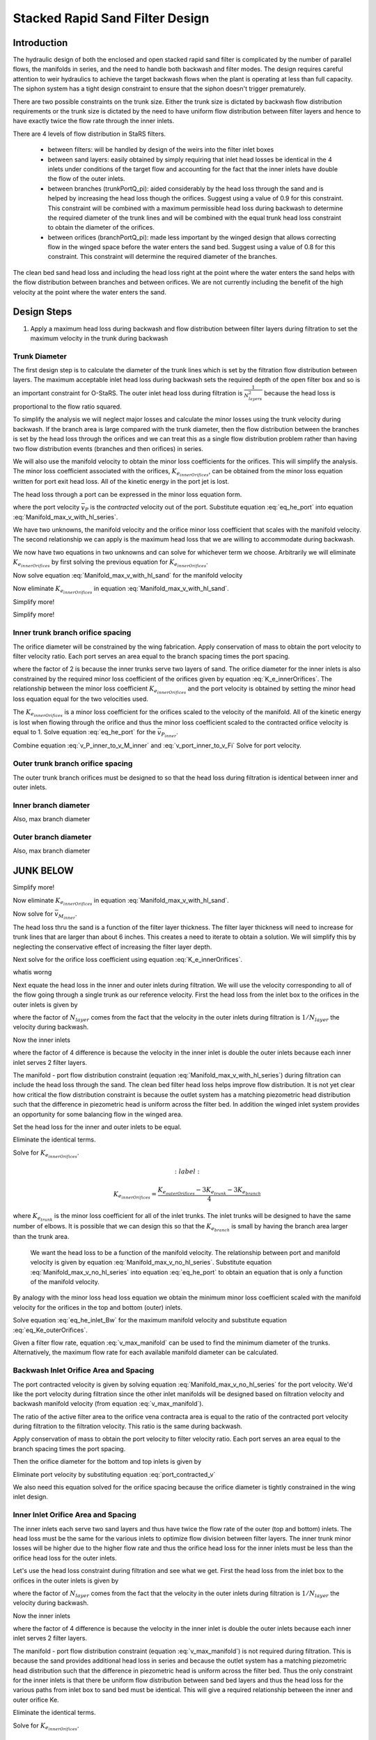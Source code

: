 .. _title_Filtration_Design:


********************************
Stacked Rapid Sand Filter Design
********************************

Introduction
============

The hydraulic design of both the enclosed and open stacked rapid sand filter is complicated by the number of parallel flows, the manifolds in series, and the need to handle both backwash and filter modes. The design requires careful attention to weir hydraulics to achieve the target backwash flows when the plant is operating at less than full capacity. The siphon system has a tight design constraint to ensure that the siphon doesn't trigger prematurely.

There are two possible constraints on the trunk size. Either the trunk size is dictated by backwash flow distribution requirements or the trunk size is dictated by the need to have uniform flow distribution between filter layers and hence to have exactly twice the flow rate through the inner inlets.

There are 4 levels of flow distribution in StaRS filters.

  * between filters: will be handled by design of the weirs into the filter inlet boxes
  * between sand layers: easily obtained by simply requiring that inlet head losses be identical in the 4 inlets under conditions of the target flow and accounting for the fact that the inner inlets have double the flow of the outer inlets.
  * between branches (trunkPortQ_pi): aided considerably by the head loss through the sand and is helped by increasing the head loss though the orifices. Suggest using a value of 0.9 for this constraint. This constraint will be combined with a maximum permissible head loss during backwash to determine the required diameter of the trunk lines and will be combined with the equal trunk head loss constraint to obtain the diameter of the orifices.
  * between orifices (branchPortQ_pi): made less important by the winged design that allows correcting flow in the winged space before the water enters the sand bed. Suggest using a value of 0.8 for this constraint. This constraint will determine the required diameter of the branches.


The clean bed sand head loss and including the head loss right at the point where the water enters the sand helps with the flow distribution between branches and between orifices. We are not currently including the benefit of the high velocity at the point where the water enters the sand.


Design Steps
============

#. Apply a maximum head loss during backwash and flow distribution between filter layers during filtration to set the maximum velocity in the trunk during backwash


Trunk Diameter
-----------------------

The first design step is to calculate the diameter of the trunk lines which is set by the filtration flow distribution between layers. The maximum acceptable inlet head loss during backwash sets the required depth of the open filter box and so is an important constraint for O-StaRS. The outer inlet head loss during filtration is :math:`\frac{1}{N_{layers}^2}` because the head loss is proportional to the flow ratio squared.

To simplify the analysis we will neglect major losses and calculate the minor losses using the trunk velocity during backwash. If the branch area is large compared with the trunk diameter, then the flow distribution between the branches is set by the head loss through the orifices and we can treat this as a single flow distribution problem rather than having two flow distribution events (branches and then orifices) in series.

We will also use the manifold velocity to obtain the minor loss coefficients for the orifices. This will simplify the analysis. The minor loss coefficient associated with the orifices, :math:`K_{e_{innerOrifices}}`, can be obtained from the minor loss equation written for port exit head loss. All of the kinetic energy in the port jet is lost.

The head loss through a port can be expressed in the minor loss equation form.

.. math::
  :label: eq_he_port

  h_{e_{P_{inner}}} = \frac{\bar v_{P_{inner}}^2}{2g} = K_{e_{innerOrifices}}\frac{\bar v_{M_{inner}}^2}{2g}

where the port velocity :math:`\bar v_{P}` is the *contracted* velocity out of the port. Substitute equation :eq:`eq_he_port` into equation :eq:`Manifold_max_v_with_hl_series`.

.. math::
  :label: Manifold_max_v_with_hl_sand

   \frac{\bar v_{M_{inner}}^2}{2g}=  \left(K_{e_{innerOrifices}}\frac{\bar v_{M_{inner}}^2}{2g} + h_{l_{sand}}\right)\frac{2(1 - \Pi_{Q}^2)}{\Pi_{Q}^2 + 1}

We have two unknowns, the manifold velocity and the orifice minor loss coefficient that scales with the manifold velocity. The second relationship we can apply is the maximum head loss that we are willing to accommodate during backwash.

.. math::
  :label:

  h_{e_{outerInlet_{Bw}}} = \frac{N_{layer}^2}{4} h_{e_{innerInlet_{Fi}}} =  \frac{N_{layer}^2}{4} \left(K_{e_{trunk}} + K_{e_{branch}} + K_{e_{innerOrifices}}\right)\frac{\bar v_{M_{inner}}^2}{2g}

We now have two equations in two unknowns and can solve for whichever term we choose. Arbitrarily we will eliminate :math:`K_{e_{innerOrifices}}` by first solving the previous equation for :math:`K_{e_{innerOrifices}}`.

.. math::
  :label: K_e_innerOrifices

    K_{e_{innerOrifices}} = \frac{8 g h_{e_{outerInlet_{Bw}}}}{N_{layer}^2 \bar v_{M_{inner}}^2} - K_{e_{trunk}} - K_{e_{branch}}

Now solve equation :eq:`Manifold_max_v_with_hl_sand` for the manifold velocity

.. math::
  :label:

   \frac{\bar v_{M_{inner}}^2}{2g} -  \left(K_{e_{innerOrifices}}\frac{\bar v_{M_{inner}}^2}{2g} \right)\frac{2(1 - \Pi_{Q}^2)}{\Pi_{Q}^2 + 1} = h_{l_{sand}}\frac{2(1 - \Pi_{Q}^2)}{\Pi_{Q}^2 + 1}

Now eliminate :math:`K_{e_{innerOrifices}}` in equation :eq:`Manifold_max_v_with_hl_sand`.


.. math::
  :label:

   \frac{\bar v_{M_{inner}}^2}{2g} -  \left( \frac{8 g h_{e_{outerInlet_{Bw}}}}{N_{layer}^2 \bar v_{M_{inner}}^2}\frac{\bar v_{M_{inner}}^2}{2g} - \left(K_{e_{trunk}} + K_{e_{branch}}\right)\frac{\bar v_{M_{inner}}^2}{2g} \right)\frac{2(1 - \Pi_{Q}^2)}{\Pi_{Q}^2 + 1} = h_{l_{sand}}\frac{2(1 - \Pi_{Q}^2)}{\Pi_{Q}^2 + 1}


Simplify more!

.. math::
  :label:

   \frac{\bar v_{M_{inner}}^2}{2g}\left(\frac{\Pi_{Q}^2 + 1}{2(1 - \Pi_{Q}^2)} +   \left(K_{e_{trunk}} + K_{e_{branch}}\right)\right)  = h_{l_{sand}} +\frac{4 h_{e_{outerInlet_{Bw}}}}{N_{layer}^2}


Simplify more!

.. math::
  :label: v_M_inner

   \bar v_{M_{inner}} = \left[\frac{2g\left(h_{l_{sand}} +\frac{4 h_{e_{outerInlet_{Bw}}}}{N_{layer}^2}\right)}{\frac{\Pi_{Q}^2 + 1}{2(1 - \Pi_{Q}^2)} +   K_{e_{trunk}} + K_{e_{branch}}}\right]^\frac{1}{2}



Inner trunk branch orifice spacing
----------------------------------

The orifice diameter will be constrained by the wing fabrication. Apply conservation of mass to obtain the port velocity to filter velocity ratio. Each port serves an area equal to the branch spacing times the port spacing.

.. math::
  :label: v_port_inner_to_v_Fi

  \frac{\bar v_{P_{inner}}}{2 v_{Fi}} = \frac{B_{branch} B_{orifice_{inner}}}{\Pi_{vc}\frac{\pi}{4} D_{orifice}^2}

where the factor of 2 is because the inner trunks serve two layers of sand. The orifice diameter for the inner inlets is also constrained by the required minor loss coefficient of the orifices given by equation :eq:`K_e_innerOrifices`. The relationship between the minor loss coefficient :math:`K_{e_{innerOrifices}}` and the port velocity is obtained by setting the minor head loss equation equal for the two velocities used.

The :math:`K_{e_{innerOrifices}}` is a minor loss coefficient for the orifices scaled to the velocity of the manifold. All of the kinetic energy is lost when flowing through the orifice and thus the minor loss coefficient scaled to the contracted orifice velocity is equal to 1. Solve equation :eq:`eq_he_port` for the :math:`\bar v_{P_{inner}}`.

.. math::
  :label: v_P_inner_to_v_M_inner

  \bar v_{P_{inner}} = \sqrt{K_{e_{innerOrifices}}} \bar v_{M_{inner}}

Combine equation :eq:`v_P_inner_to_v_M_inner` and :eq:`v_port_inner_to_v_Fi`
Solve for port velocity.

.. math::
  :label:

  B_{orifice_{inner}} = \frac{ \bar v_{M_{inner}} \Pi_{vc}\pi D_{orifice}^2 \sqrt{K_{e_{innerOrifices}}}}{8 v_{Fi} B_{branch}}


Outer trunk branch orifice spacing
----------------------------------

The outer trunk branch orifices must be designed to so that the head loss during filtration is identical between inner and outer inlets.




Inner branch diameter
---------------------
Also, max branch diameter


Outer branch diameter
---------------------
Also, max branch diameter






JUNK BELOW
==========


Simplify more!

.. math::
 :label: Manifold_max_v_with_hl_sand_of_K_orifice

  \bar v_{M_{inner}} =\sqrt{\frac{2gh_{l_{sand}}}{\frac{\Pi_{Q}^2 + 1}{2(1 - \Pi_{Q}^2)} -  \left(K_{e_{innerOrifices}}\right)}}

Now eliminate :math:`K_{e_{innerOrifices}}` in equation :eq:`Manifold_max_v_with_hl_sand`.

.. math::
 :label:

  \bar v_{M_{inner}} =\sqrt{\frac{2gh_{l_{sand}}}{\frac{\Pi_{Q}^2 + 1}{2(1 - \Pi_{Q}^2)} + K_{e_{trunk}} + K_{e_{branch}} -   \frac{2 g h_{e_{outerInletBw}}}{N_{layer}^2 \bar v_{M_{inner}}^2}}}


Now solve for :math:`\bar v_{M_{inner}}`.

.. math::
 :label: Manifold_max_v_with_hl_sand_of_K_orifice

  {\bar v_{M_{inner}}}^2 =\frac{2gh_{l_{sand}}}{\frac{\Pi_{Q}^2 + 1}{2(1 - \Pi_{Q}^2)} + K_{e_{trunk}} + K_{e_{branch}} -   \frac{2 g h_{e_{outerInletBw}}}{N_{layer}^2 \bar v_{M_{inner}}^2}}

The head loss thru the sand is a function of the filter layer thickness. The filter layer thickness will need to increase for trunk lines that are larger than about 6 inches. This creates a need to iterate to obtain a solution. We will simplify this by neglecting the conservative effect of increasing the filter layer depth.

Next solve for the orifice loss coefficient using equation :eq:`K_e_innerOrifices`.






whatis worng

.. math::
  :label:

  \frac{2 g h_{e_{outerInletBw}}}{N_{layer}^2 \bar v_{M_{inner}}^2} - K_{e_{trunk}} - K_{e_{branch}}









Next equate the head loss in the inner and outer inlets during filtration. We will use the velocity corresponding to all of the flow going through a single trunk as our reference velocity. First the head loss from the inlet box to the orifices in the outer inlets is given by

.. math::
  :label:

  h_{e_{outerInlet_{Fi}}} = \left(K_{e_{trunk}} + K_{e_{branch}} + K_{e_{outerOrifices}}\right)\frac{\bar v_{M_{Bw}}^2}{2g N_{layer}^2}

where the factor of :math:`N_{layer}` comes from the fact that the velocity in the outer inlets during filtration is :math:`1/N_{layer}` the velocity during backwash.

Now the inner inlets

.. math::
  :label:

  h_{e_{innerInlet_{Fi}}} = \left(K_{e_{trunk}} + K_{e_{branch}} + K_{e_{innerOrifices}}\right)\frac{2\bar v_{M_{Bw}}^2}{g N_{layer}^2}

where the factor of 4 difference is because the velocity in the inner inlet is double the outer inlets because each inner inlet serves 2 filter layers.

The manifold - port flow distribution constraint (equation :eq:`Manifold_max_v_with_hl_series`) during filtration can include the head loss through the sand. The clean bed filter head loss helps improve flow distribution. It is not yet clear how critical the flow distribution constraint is because the outlet system has a matching piezometric head distribution such that the difference in piezometric head is uniform across the filter bed. In addition the winged inlet system provides an opportunity for some balancing flow in the winged area.

Set the head loss for the inner and outer inlets to be equal.

.. math::
  :label:

  \left(K_{e_{trunk}} + K_{e_{branch}} + K_{e_{outerOrifices}}\right)\frac{\bar v_{M_{Bw}}^2}{2g N_{layer}^2} = \left(K_{e_{trunk}} + K_{e_{branch}} + K_{e_{innerOrifices}}\right)\frac{2\bar v_{M_{Bw}}^2}{g N_{layer}^2}

Eliminate the identical terms.

.. math::
  :label:

  \left(K_{e_{trunk}} + K_{e_{branch}} + K_{e_{outerOrifices}}\right) = 4\left(K_{e_{trunk}} + K_{e_{branch}} + K_{e_{innerOrifices}}\right)







Solve for :math:`K_{e_{innerOrifices}}`.

.. math::
  :label:

 K_{e_{innerOrifices}} = \frac{K_{e_{outerOrifices}} - 3K_{e_{trunk}} - 3K_{e_{branch}}}{4}




where :math:`K_{e_{trunk}}` is the minor loss coefficient for all of the inlet trunks. The inlet trunks will be designed to have the same number of elbows. It is possible that we can design this so that the :math:`K_{e_{branch}}` is small by having the branch area larger than the trunk area.

 We want the head loss to be a function of the manifold velocity. The relationship between port and manifold velocity is given by equation :eq:`Manifold_max_v_no_hl_series`. Substitute equation :eq:`Manifold_max_v_no_hl_series` into equation :eq:`eq_he_port` to obtain an equation that is only a function of the manifold velocity.

.. math::
  :label: eq_he_port_of_v_manifold

  h_{e_P} = \frac{\Pi_{Q}^2 + 1}{2\left(1 - \Pi_{Q}^2\right)}\frac{\bar v_{M_1}^2}{2g}

By analogy with the minor loss head loss equation we obtain the minimum minor loss coefficient scaled with the manifold velocity for the orifices in the top and bottom (outer) inlets.

.. math::
  :label: eq_Ke_outerOrifices

  K_{e_{outerOrifices}} =\frac{\Pi_{Q}^2 + 1}{2\left(1 - \Pi_{Q}^2\right)}

Solve equation :eq:`eq_he_inlet_Bw` for the maximum manifold velocity and substitute equation :eq:`eq_Ke_outerOrifices`.

.. math::
  :label: v_max_manifold

  \bar v_{M_{Bw}} = \sqrt{\frac{2 g h_{e_{inlet_{Bw}}}}{K_{e_{trunk}} + K_{e_{branch}} + \frac{\Pi_{Q}^2 + 1}{2\left(1 - \Pi_{Q}^2\right)}}}

Given a filter flow rate, equation :eq:`v_max_manifold` can be used to find the minimum diameter of the trunks. Alternatively, the maximum flow rate for each available manifold diameter can be calculated.

Backwash Inlet Orifice Area and Spacing
---------------------------------------

The port contracted velocity is given by solving equation :eq:`Manifold_max_v_no_hl_series` for the port velocity. We'd like the port velocity during filtration since the other inlet manifolds will be designed based on filtration velocity and backwash manifold velocity (from equation :eq:`v_max_manifold`).

.. math::
  :label: port_contracted_v

   \bar v_{P_{Fi}} = \frac {\bar v_{M_{Bw}}}{N_{layer}}\sqrt{\frac{\Pi_{Q}^2 + 1}{2(1 - \Pi_{Q}^2)}}

The ratio of the active filter area to the orifice vena contracta area is equal to the ratio of the contracted port velocity during filtration to the filtration velocity. This ratio is the same during backwash.

Apply conservation of mass to obtain the port velocity to filter velocity ratio. Each port serves an area equal to the branch spacing times the port spacing.

.. math::
  :label: v_port_to_v_Fi

  \frac{\bar v_{P_{Fi}}}{v_{Fi}} = \frac{B_{branch} B_{orifice_{outer}}}{\Pi_{vc}\frac{\pi}{4} D_{orifice}^2}

Then the orifice diameter for the bottom and top inlets is given by

.. math::
  :label: D_outerPort_ofVport

  D_{orifice} = \sqrt{\frac{v_{Fi}}{\bar v_{P_{Fi}}}\frac{B_{branch} B_{orifice_{outer}}}{\Pi_{vc}\frac{\pi}{4} }}

Eliminate port velocity by substituting equation :eq:`port_contracted_v`

.. math::
  :label: D_outerPort

  D_{orifice} = 2\sqrt{\frac{v_{Fi}N_{layer}}{\bar v_{M_{Bw}}}\frac{B_{branch} B_{orifice_{outer}}}{\pi\Pi_{vc} }}\left(\frac{2(1 - \Pi_{Q}^2)}{\Pi_{Q}^2 + 1}\right)^{\frac{1}{4}}

We also need this equation solved for the orifice spacing because the orifice diameter is tightly constrained in the wing inlet design.

.. math::
  :label: B_outerPort

  B_{orifice_{outer}} = D_{orifice}^2  \frac{\bar v_{M_{Bw}}}{v_{Fi}N_{layer}}  \frac{\pi\Pi_{vc} }{4 B_{branch} } \left(\frac{\Pi_{Q}^2 + 1}{2(1 - \Pi_{Q}^2)}\right)^{\frac{1}{2}}

Inner Inlet Orifice Area and Spacing
------------------------------------

The inner inlets each serve two sand layers and thus have twice the flow rate of the outer (top and bottom) inlets. The head loss must be the same for the various inlets to optimize flow division between filter layers. The inner trunk minor losses will be higher due to the higher flow rate and thus the orifice head loss for the inner inlets must be less than the orifice head loss for the outer inlets.

Let's use the head loss constraint during filtration and see what we get. First the head loss from the inlet box to the orifices in the outer inlets is given by

.. math::
  :label:

  h_{e_{outerInlet_{Fi}}} = \left(K_{e_{trunk}} + K_{e_{branch}} + K_{e_{outerOrifices}}\right)\frac{\bar v_{M_{Bw}}^2}{2g N_{layer}^2}

where the factor of :math:`N_{layer}` comes from the fact that the velocity in the outer inlets during filtration is :math:`1/N_{layer}` the velocity during backwash.

Now the inner inlets

.. math::
  :label:

  h_{e_{innerInlet_{Fi}}} = \left(K_{e_{trunk}} + K_{e_{branch}} + K_{e_{innerOrifices}}\right)\frac{2\bar v_{M_{Bw}}^2}{g N_{layer}^2}

where the factor of 4 difference is because the velocity in the inner inlet is double the outer inlets because each inner inlet serves 2 filter layers.

The manifold - port flow distribution constraint (equation :eq:`v_max_manifold`) is not required during filtration. This is because the sand provides additional head loss in series and because the outlet system has a matching piezometric head distribution such that the difference in piezometric head is uniform across the filter bed. Thus the only constraint for the inner inlets is that there be uniform flow distribution between sand bed layers and thus the head loss for the various paths from inlet box to sand bed must be identical. This will give a required relationship between the inner and outer orifice Ke.

.. math::
  :label:

  \left(K_{e_{trunk}} + K_{e_{branch}} + K_{e_{outerOrifices}}\right)\frac{\bar v_{M_{Bw}}^2}{2g N_{layer}^2} = \left(K_{e_{trunk}} + K_{e_{branch}} + K_{e_{innerOrifices}}\right)\frac{2\bar v_{M_{Bw}}^2}{g N_{layer}^2}

Eliminate the identical terms.

.. math::
  :label:

  \left(K_{e_{trunk}} + K_{e_{branch}} + K_{e_{outerOrifices}}\right) = 4\left(K_{e_{trunk}} + K_{e_{branch}} + K_{e_{innerOrifices}}\right)

Solve for :math:`K_{e_{innerOrifices}}`.

.. math::
  :label:

 K_{e_{innerOrifices}} = \frac{K_{e_{outerOrifices}} - 3K_{e_{trunk}} - 3K_{e_{branch}}}{4}

The value of :math:`K_{e_{innerOrifices}}` should be calculated based on the actual value of :math:`K_{e_{outerOrifices}}` given the orifice diameter and spacing used. FOr now we will assume that we will not do any rounding in the spacing of the orifices and thus we can use the value obtained from :eq:`eq_Ke_outerOrifices`.


.. math::
  :label: eq_Ke_innerOrifices

  K_{e_{innerOrifices}} = \frac{\frac{\Pi_{Q}^2 + 1}{2\left(1 - \Pi_{Q}^2\right)} - 3K_{e_{trunk}} - 3K_{e_{branch}}}{4}

The :math:`K_{e_{innerOrifices}}` is a minor loss coefficient for the orifices scaled to the velocity of the manifold. All of the kinetic energy is lost when flowing through the orifice and thus the minor loss coefficient scaled to the contracted orifice velocity is equal to 1 (see equation :eq:`eq_he_port`). Set the minor head loss equation to be equal for the two choices of velocity.

.. math::
  :label:

  \frac{\bar v_{P}^2}{2g} = K_{e_{innerOrifices}}\frac{2\bar v_{M_{Bw}}^2}{g N_{layer}^2}

where the factor of :math:`2^2` is because the flow through an inner manifolds is double the flow though the outer manifolds. Solve for port velocity.

.. math::
  :label:

  \bar v_{P} = \frac{2\bar v_{M_{Bw}}}{N_{layer}} \sqrt{K_{e_{innerOrifices}}}

The next step is to solve for the distance between orifices. This is identical to the method we used to find equation :eq:`B_outerPort`. The ratio of filter velocity to port velocity is given by equation :eq:`v_port_to_v_Fi`.

.. math::
  :label:

  v_{Fi} \frac{B_{branch} B_{orifice_{inner}}}{\Pi_{vc}\frac{\pi}{4} D_{orifice}^2} = \frac{2\bar v_{M_{Bw}}}{N_{layer}} \sqrt{K_{e_{innerOrifices}}}

Solve for the orifice spacing, :math:`B_{orifice}`.

.. math::
  :label: B_innerPort

  B_{orifice_{inner}}  = \frac{\bar v_{M_{Bw}}\Pi_{vc}\pi D_{orifice}^2}{2 v_{Fi} N_{layer} B_{branch}} \sqrt{K_{e_{innerOrifices}}}


Find:

* backwash branch ID
* other branch ID
* max length of a branch given an ID
* algorithm to set filter box dimensions.

old stuff
=========

#. Calculate array of maximum filter flows given available trunk sizes and given constraint of maximum allowable head loss in the trunk line during backwash. Note that the outer inlet trunk minor loss coefficient is set (by adding a flow restriction at the inlet to the trunk line) to be 4 times the minor loss coefficient for the inner inlet trunks so that during filtration they have the same head loss when the outer trunks have 1/2 the flow of the inner trunks.
#. Select the trunk size that gives a number of filters equal to or less than the minimum number of filters required for operation and maintenance.
#. Calculate filter flow given minimum number of filters
#. Calculate the orifice head loss required to provide uniform flow to the sand bed during backwash. This is based on the required ratio of port to manifold velocity (see Equation :eq:`Manifold_max_v_no_hl_series`).
#. Design the branches based on manifold flow distribution requirements
#. Set the siphon drain time (assuming no inflow!) to equal the time required to refill the filter box after backwash.
#. Design the siphon pipe given the constraint on drain time
#. Design the siphon air valve given volume of air in the siphon
#. Calculate all elevations
#. Design backwash flow control weirs



Potential Changes to the Filter Design
======================================

* Have the siphon manifold exit straight through the side of the filter (perhaps in line with the other inlets and outlets) and then elbow up to the required elevation and elbow and Tee back down again. This would make the siphon install inside the filter be a single straight pipe instead of the large assembly that is currently used. This will have the additional advantage that the connection between this drain manifold and the pipe stub in the wall doesn't have to be leak tight! The connection could be a wrap of stainless steel and two hose clamps.
* Switch to gravity exclusion zones that include orifices to get uniform flow distribution without risk of sand scour.
* Simplest design to fabricate will have identical trunk lines for all inlets
* Change the inlet and outlet boxes so that all of the inlet trunks have only one elbow
* Outlet trunks each have 2 elbows


Maximum Trunk Flows
===================

The trunks are constrained to both provide similar flow to each filter layer and to provide similar flow to each branch within the sand bed. Providing the same flow to each filter layer during filtration is the key constraint that determines the size of the trunk lines. The most challenging flow distribution is between middle inlets that carry flow for two layers and the top and bottom inlets that carry flow for one sand layer. This flow distribution is ensured by making the head loss through the outer inlet trunks to be equal to the head loss through the inner inlet trunks when the outer inlet trunks have 1/2 the flow of the inner inlet trunks.

.. _figure_Filter_Max_Q_given_ND:

.. figure:: Images/Filter_Max_Q_given_ND.png
    :width: 400px
    :align: center
    :alt: Trunk flows

    The flows through the inlet trunks of stacked rapid sand filters are not identical and this requires a careful hydraulic design.


The flow distribution within the filter bed to ensure complete fluidization of the sand bed during backwash can be achieved by increasing the head loss through the flow control orifices in the branches. Calculating this required head loss is the second step in designing the filter inlet piping.
